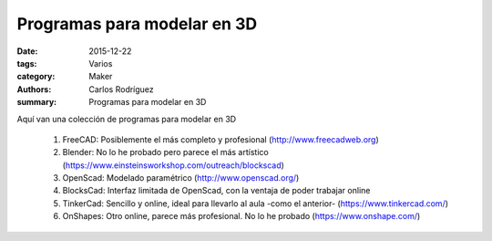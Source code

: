 Programas para modelar en 3D
#################################################

:date: 2015-12-22
:tags: Varios
:category: Maker
:authors: Carlos Rodríguez
:summary: Programas para modelar en 3D

Aquí van una colección de programas para modelar en 3D

	#. FreeCAD: Posiblemente el más completo y profesional (http://www.freecadweb.org)
	#. Blender: No lo he probado pero parece el más artístico (https://www.einsteinsworkshop.com/outreach/blockscad)
	#. OpenScad: Modelado paramétrico (http://www.openscad.org/)
	#. BlocksCad: Interfaz limitada de OpenScad, con la ventaja de poder trabajar online
	#. TinkerCad: Sencillo y online, ideal para llevarlo al aula -como el anterior- (https://www.tinkercad.com/)
	#. OnShapes: Otro online, parece más profesional. No lo he probado (https://www.onshape.com/)


